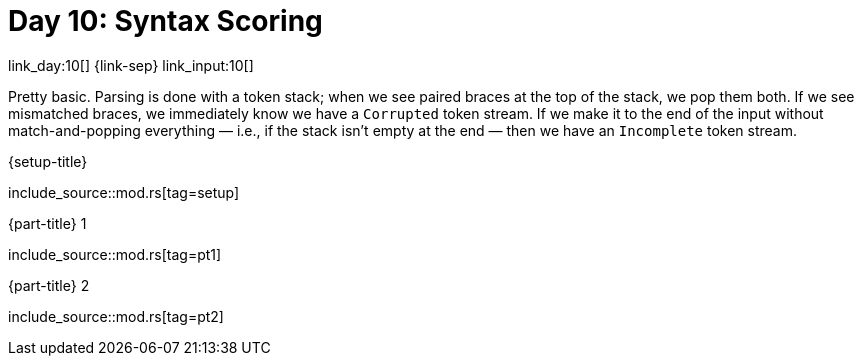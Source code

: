 = Day 10: Syntax Scoring

link_day:10[] {link-sep} link_input:10[]

Pretty basic.
Parsing is done with a token stack; when we see paired braces at the top of the stack, we pop them both.
If we see mismatched braces, we immediately know we have a `Corrupted` token stream.
If we make it to the end of the input without match-and-popping everything — i.e., if the stack isn't empty at the end — then we have an `Incomplete` token stream.

.{setup-title}
--
include_source::mod.rs[tag=setup]
--

.{part-title} 1
--
include_source::mod.rs[tag=pt1]
--

.{part-title} 2
--
include_source::mod.rs[tag=pt2]
--
